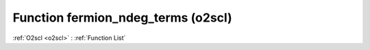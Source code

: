 Function fermion_ndeg_terms (o2scl)
===================================

:ref:`O2scl <o2scl>` : :ref:`Function List`

.. doxygenfunction:: o2scl::fermion_ndeg_terms
